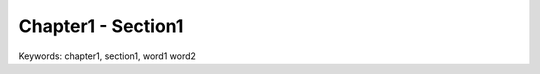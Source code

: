 .. _chapter1-section1:

Chapter1 - Section1
==============================================================================
Keywords: chapter1, section1, word1 word2
